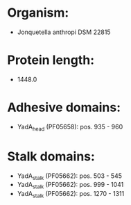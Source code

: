 * Organism:
- Jonquetella anthropi DSM 22815
* Protein length:
- 1448.0
* Adhesive domains:
- YadA_head (PF05658): pos. 935 - 960
* Stalk domains:
- YadA_stalk (PF05662): pos. 503 - 545
- YadA_stalk (PF05662): pos. 999 - 1041
- YadA_stalk (PF05662): pos. 1270 - 1311

